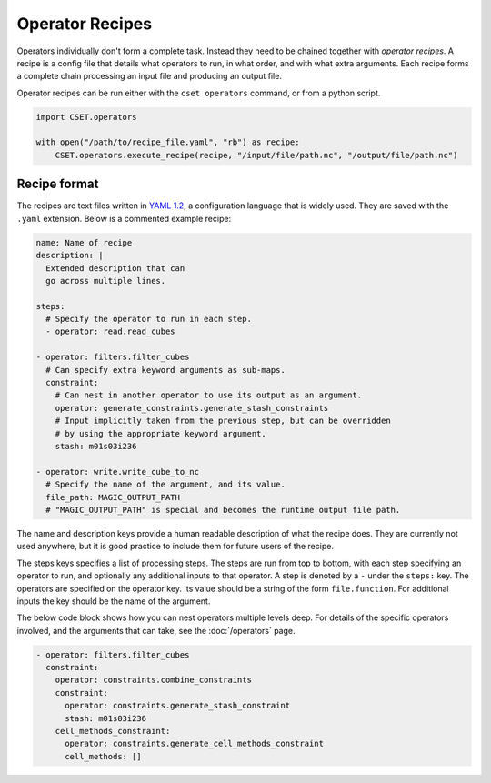 Operator Recipes
================

Operators individually don't form a complete task. Instead they need to be
chained together with *operator recipes*. A recipe is a config file that details
what operators to run, in what order, and with what extra arguments. Each recipe
forms a complete chain processing an input file and producing an output file.

Operator recipes can be run either with the ``cset operators`` command, or from
a python script.

.. code-block:: python

    import CSET.operators

    with open("/path/to/recipe_file.yaml", "rb") as recipe:
        CSET.operators.execute_recipe(recipe, "/input/file/path.nc", "/output/file/path.nc")

Recipe format
-------------

The recipes are text files written in `YAML 1.2`_, a configuration language that
is widely used. They are saved with the ``.yaml`` extension. Below is a
commented example recipe:

.. code-block:: yaml

    name: Name of recipe
    description: |
      Extended description that can
      go across multiple lines.

    steps:
      # Specify the operator to run in each step.
      - operator: read.read_cubes

    - operator: filters.filter_cubes
      # Can specify extra keyword arguments as sub-maps.
      constraint:
        # Can nest in another operator to use its output as an argument.
        operator: generate_constraints.generate_stash_constraints
        # Input implicitly taken from the previous step, but can be overridden
        # by using the appropriate keyword argument.
        stash: m01s03i236

    - operator: write.write_cube_to_nc
      # Specify the name of the argument, and its value.
      file_path: MAGIC_OUTPUT_PATH
      # "MAGIC_OUTPUT_PATH" is special and becomes the runtime output file path.

The name and description keys provide a human readable description of what the
recipe does. They are currently not used anywhere, but it is good practice to
include them for future users of the recipe.

The steps keys specifies a list of processing steps. The steps are run from top
to bottom, with each step specifying an operator to run, and optionally any
additional inputs to that operator. A step is denoted by a ``-`` under the
``steps:`` key. The operators are specified on the operator key. Its value
should be a string of the form ``file.function``. For additional inputs the key
should be the name of the argument.

The below code block shows how you can nest operators multiple levels deep. For
details of the specific operators involved, and the arguments that can take, see
the :doc:`/operators` page.

.. code-block:: yaml

  - operator: filters.filter_cubes
    constraint:
      operator: constraints.combine_constraints
      constraint:
        operator: constraints.generate_stash_constraint
        stash: m01s03i236
      cell_methods_constraint:
        operator: constraints.generate_cell_methods_constraint
        cell_methods: []

.. _YAML 1.2: https://yaml.org/

